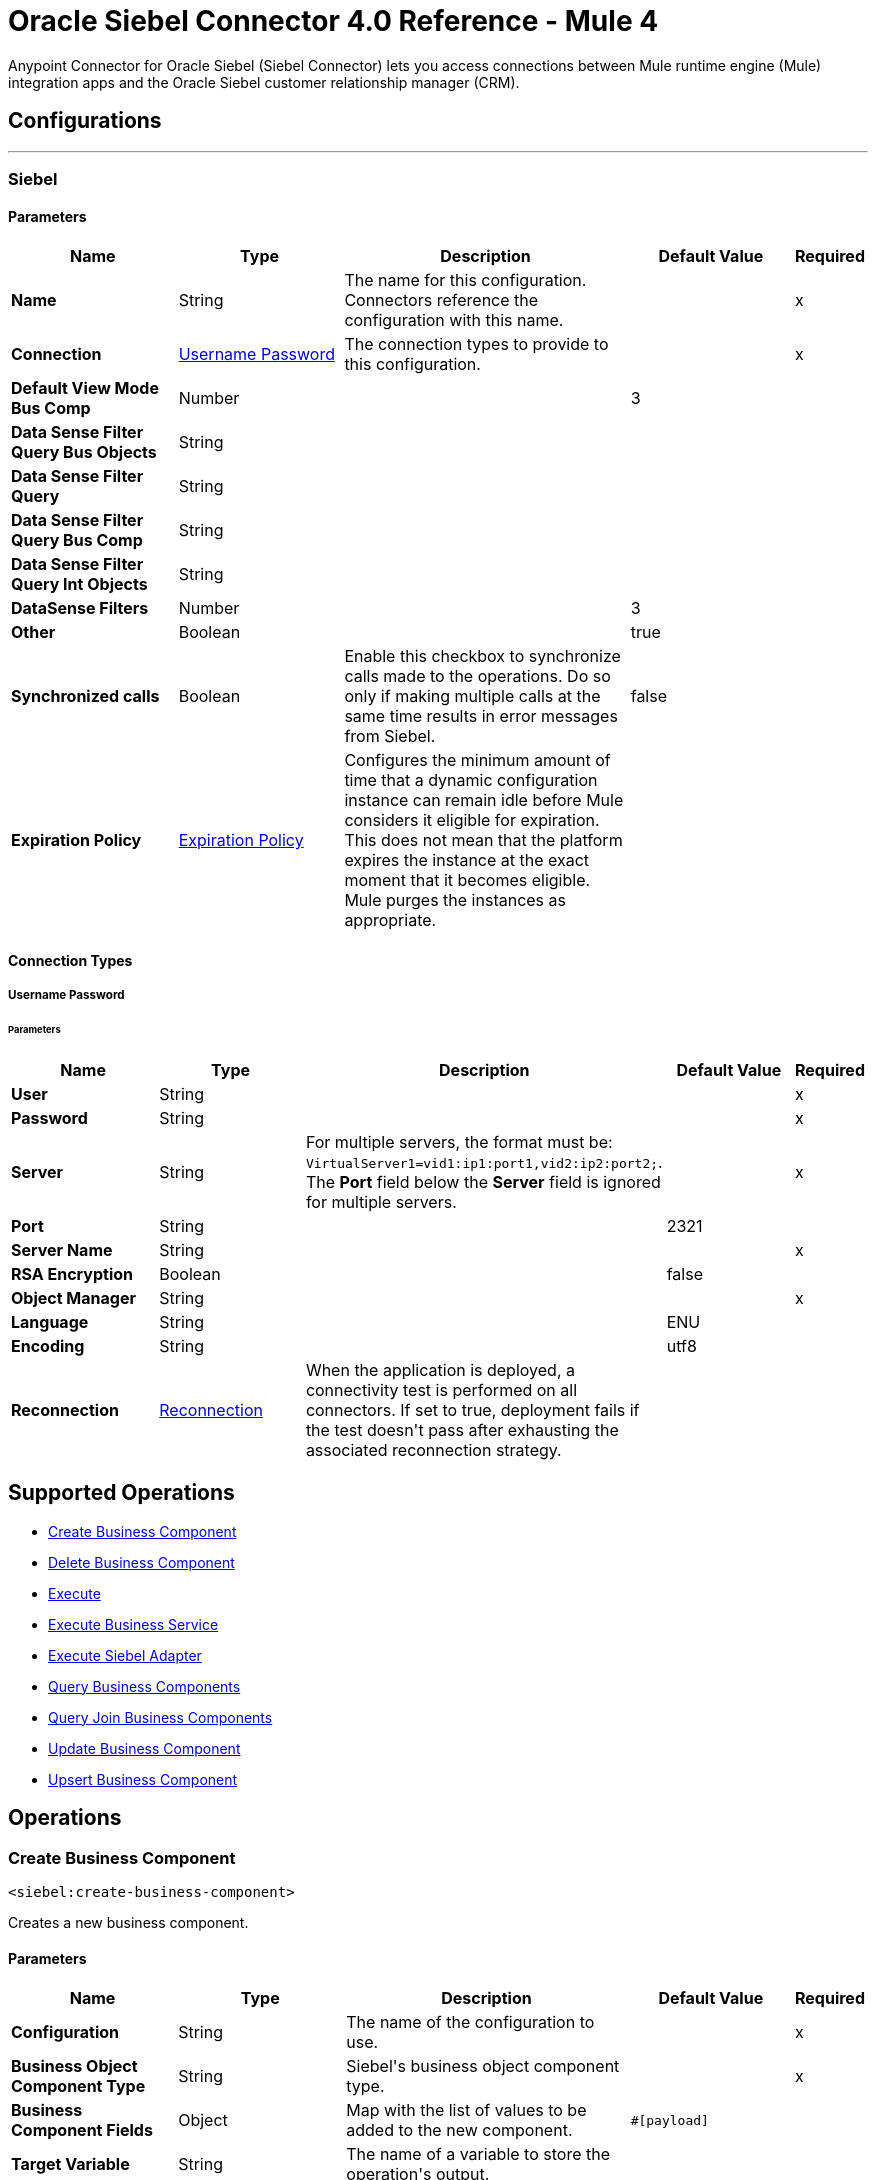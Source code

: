 = Oracle Siebel Connector 4.0 Reference - Mule 4
:page-aliases: connectors::siebel/siebel-connector-reference.adoc



Anypoint Connector for Oracle Siebel (Siebel Connector) lets you access connections between Mule runtime engine (Mule) integration apps and the Oracle Siebel customer relationship manager (CRM).



== Configurations
---
[[siebel]]
=== Siebel


==== Parameters
[%header,cols="20s,20a,35a,20a,5a"]
|===
| Name | Type | Description | Default Value | Required
|Name | String | The name for this configuration. Connectors reference the configuration with this name. | | x
| Connection a| <<siebel_basic, Username Password>>
 | The connection types to provide to this configuration. | | x
| Default View Mode Bus Comp a| Number |  |  +++3+++ |
| Data Sense Filter Query Bus Objects a| String |  |  |
| Data Sense Filter Query a| String |  |  |
| Data Sense Filter Query Bus Comp a| String |  |  |
| Data Sense Filter Query Int Objects a| String |  |  |
| DataSense Filters a| Number |  |  +++3+++ |
| Other a| Boolean |  |  +++true+++ |
| Synchronized calls a| Boolean |  +++Enable this checkbox to synchronize calls made to the operations. Do so only if making multiple calls at the same time results in error messages from Siebel.+++ |  +++false+++ |
| Expiration Policy a| <<ExpirationPolicy>> |  +++Configures the minimum amount of time that a dynamic configuration instance can remain idle before Mule considers it eligible for expiration. This does not mean that the platform expires the instance at the exact moment that it becomes eligible. Mule purges the instances as appropriate.+++ |  |
|===

==== Connection Types
[[siebel_basic]]
===== Username Password


====== Parameters
[%header,cols="20s,20a,35a,20a,5a"]
|===
| Name | Type | Description | Default Value | Required
| User a| String |  |  | x
| Password a| String |  |  | x
| Server a| String | For multiple servers, the format must be: `VirtualServer1=vid1:ip1:port1,vid2:ip2:port2;`.
 The *Port* field below the *Server* field is ignored for multiple servers.  |  | x
| Port a| String |  |  2321 |
| Server Name a| String |  |  | x
| RSA Encryption a| Boolean |  |  +++false+++ |
| Object Manager a| String |  |  | x
| Language a| String |  |  +++ENU+++ |
| Encoding a| String |  |  +++utf8+++ |
| Reconnection a| <<Reconnection>> |  +++When the application is deployed, a connectivity test is performed on all connectors. If set to true, deployment fails if the test doesn't pass after exhausting the associated reconnection strategy.+++ |  |
|===

== Supported Operations

* <<createBusinessComponent>>
* <<deleteBusinessComponent>>
* <<execute>>
* <<executeBusinessService>>
* <<executeSiebelAdapter>>
* <<queryBusinessComponents>>
* <<queryJoinBusinessComponents>>
* <<updateBusinessComponent>>
* <<upsertBusinessComponent>>



== Operations

[[createBusinessComponent]]
=== Create Business Component
`<siebel:create-business-component>`

+++
Creates a new business component.
+++

==== Parameters
[%header,cols="20s,20a,35a,20a,5a"]
|===
| Name | Type | Description | Default Value | Required
| Configuration | String | The name of the configuration to use. | | x
| Business Object Component Type a| String |  +++Siebel's business object component type.+++ |  | x
| Business Component Fields a| Object |  +++Map with the list of values to be added to the new component.+++ |  `#[payload]` |
| Target Variable a| String |  +++The name of a variable to store the operation's output.+++ |  |
| Target Value a| String |  +++An expression to evaluate against the operation's output and store the expression outcome in the target variable.+++ |  `#[payload]` |
| Reconnection Strategy a| * <<reconnect>>
* <<reconnect-forever>> |  +++A retry strategy in case of connectivity errors.+++ |  |
|===

==== Output
[%autowidth.spread]
|===
|Type |String
|===

=== For Configurations
* <<siebel>>

==== Throws
* SIEBEL:INVALID_ATTACHMENT
* SIEBEL:CONNECTIVITY
* SIEBEL:RETRY_EXHAUSTED
* SIEBEL:UNKNOWN


[[deleteBusinessComponent]]
=== Delete Business Component
`<siebel:delete-business-component>`

+++
Deletes a Siebel business component record from Id.
+++

==== Parameters
[%header,cols="20s,20a,35a,20a,5a"]
|===
| Name | Type | Description | Default Value | Required
| Configuration | String | The name of the configuration to use. | | x
| Business Object Component Type a| String |  +++Siebel's business object component type.+++ |  | x
| Business Component Id a| String |  +++ID of the business component to be deleted.+++ |  | x
| View Mode a| Number |  +++Siebel business component view mode.+++ |  +++3+++ |
| Target Variable a| String |  +++The name of a variable to store the operation's output.+++ |  |
| Target Value a| String |  +++An expression to evaluate against the operation's output and store the expression outcome in the target variable.+++ |  `#[payload]` |
| Reconnection Strategy a| * <<reconnect>>
* <<reconnect-forever>> |  +++A retry strategy in case of connectivity errors.+++ |  |
|===

==== Output
[%autowidth.spread]
|===
|Type |Boolean
|===

=== For Configurations
* <<siebel>>

==== Throws
* SIEBEL:INVALID_ATTACHMENT
* SIEBEL:CONNECTIVITY
* SIEBEL:RETRY_EXHAUSTED
* SIEBEL:UNKNOWN


[[execute]]
=== Execute
`<siebel:execute>`

+++
Executes a Siebel Service using SiebelPropertySets
+++

==== Parameters
[%header,cols="20s,20a,35a,20a,5a"]
|===
| Name | Type | Description | Default Value | Required
| Configuration | String | The name of the configuration to use. | | x
| Service Name a| String |  +++Siebel's business service.+++ |  | x
| Method Name a| String |  +++Method to execute.+++ |  | x
| Input a| Object |  +++SiebelPropertySet with the input args.+++ |  `#[payload]` |
| Target Variable a| String |  +++The name of a variable to store the operation's output.+++ |  |
| Target Value a| String |  +++An expression to evaluate against the operation's output and store the expression outcome in the target variable.+++ |  `#[payload]` |
| Reconnection Strategy a| * <<reconnect>>
* <<reconnect-forever>> |  +++A retry strategy in case of connectivity errors.+++ |  |
|===

==== Output
[%autowidth.spread]
|===
|Type |Object
|===

=== For Configurations
* <<siebel>>

==== Throws
* SIEBEL:RETRY_EXHAUSTED
* SIEBEL:CONNECTIVITY


[[executeBusinessService]]
=== Execute Business Service
`<siebel:execute-business-service>`

+++
Executes a Siebel Service using Maps instead of SiebelPropertySet.
+++

==== Parameters
[%header,cols="20s,20a,35a,20a,5a"]
|===
| Name | Type | Description | Default Value | Required
| Configuration | String | The name of the configuration to use. | | x
| Business Service a| String |  +++Siebel's business service.+++ |  | x
| Input Properties a| Object |  +++Map with the input for the method.+++ |  `#[payload]` |
| Target Variable a| String |  +++The name of a variable to store the operation's output.+++ |  |
| Target Value a| String |  +++An expression to evaluate against the operation's output and store the expression outcome in the target variable.+++ |  `#[payload]` |
| Reconnection Strategy a| * <<reconnect>>
* <<reconnect-forever>> |  +++A retry strategy in case of connectivity errors.+++ |  |
|===

==== Output
[%autowidth.spread]
|===
|Type |Object
|===

=== For Configurations
* <<siebel>>

==== Throws
* SIEBEL:RETRY_EXHAUSTED
* SIEBEL:CONNECTIVITY


[[executeSiebelAdapter]]
=== Execute Siebel Adapter
`<siebel:execute-siebel-adapter>`

+++
Execute an operation for a Siebel Integration Object using EAI Siebel Adapter.
+++

==== Parameters
[%header,cols="20s,20a,35a,20a,5a"]
|===
| Name | Type | Description | Default Value | Required
| Configuration | String | The name of the configuration to use. | | x
| Method a| Enumeration, one of:

** INSERT
** UPSERT
** UPDATE
** DELETE
** QUERY
** QUERY_PAGE
** EXECUTE
** SYNCHRONIZE |  +++EAI Siebel Adapter method.+++ |  | x
| Integration Object a| String |  +++Siebel's integration object.+++ |  | x
| Input Properties a| Object |  +++Map with the integration object fields.+++ |  `#[payload]` |
| Target Variable a| String |  +++The name of a variable to store the operation's output.+++ |  |
| Target Value a| String |  +++An expression to evaluate against the operation's output and store the expression outcome in the target variable.+++ |  `#[payload]` |
| Reconnection Strategy a| * <<reconnect>>
* <<reconnect-forever>> |  +++A retry strategy in case of connectivity errors.+++ |  |
|===

==== Output
[%autowidth.spread]
|===
|Type |Object
|===

=== For Configurations
* <<siebel>>

==== Throws
* SIEBEL:RETRY_EXHAUSTED
* SIEBEL:CONNECTIVITY


[[queryBusinessComponents]]
=== Query Business Components
`<siebel:query-business-components>`

+++
Retrieves a list of business components depending on a given search spec or search expression.
+++

==== Parameters
[%header,cols="20s,20a,35a,20a,5a"]
|===
| Name | Type | Description | Default Value | Required
| Configuration | String | The name of the configuration to use. | | x
| Business Object Component Type a| String |  +++Siebel's business object component type.+++ |  | x
| Query Definition a| <<QueryDefinition>> |  +++Object defining the query to execute.+++ |  `#[payload]` |
| Target Variable a| String |  +++The name of a variable to store the operation's output.+++ |  |
| Target Value a| String |  +++An expression to evaluate against the operation's output and store the expression outcome in the target variable.+++ |  `#[payload]` |
| Reconnection Strategy a| * <<reconnect>>
* <<reconnect-forever>> |  +++A retry strategy in case of connectivity errors.+++ |  |
|===

==== Output
[%autowidth.spread]
|===
|Type |Array of Object
|===

=== For Configurations
* <<siebel>>

==== Throws
* SIEBEL:INVALID_ATTACHMENT
* SIEBEL:CONNECTIVITY
* SIEBEL:RETRY_EXHAUSTED
* SIEBEL:UNKNOWN


[[queryJoinBusinessComponents]]
=== Query Join Business Components
`<siebel:query-join-business-components>`

+++
Allows retrieving two different business object, joining them according to an specified criteria.
+++

==== Parameters
[%header,cols="20s,20a,35a,20a,5a"]
|===
| Name | Type | Description | Default Value | Required
| Configuration | String | The name of the configuration to use. | | x
| Business Object Component Type a| String |  +++Siebel's business object component type.+++ |  | x
| Query To Join Definition a| <<QueryToJoinDefinition>> |  +++Object containing the join definition for the business object.+++ |  `#[payload]` |
| Target Variable a| String |  +++The name of a variable to store the operation's output.+++ |  |
| Target Value a| String |  +++An expression to evaluate against the operation's output and store the expression outcome in the target variable.+++ |  `#[payload]` |
| Reconnection Strategy a| * <<reconnect>>
* <<reconnect-forever>> |  +++A retry strategy in case of connectivity errors.+++ |  |
|===

==== Output
[%autowidth.spread]
|===
|Type |Array of Object
|===

=== For Configurations
* <<siebel>>

==== Throws
* SIEBEL:INVALID_ATTACHMENT
* SIEBEL:CONNECTIVITY
* SIEBEL:RETRY_EXHAUSTED
* SIEBEL:UNKNOWN


[[updateBusinessComponent]]
=== Update Business Component
`<siebel:update-business-component>`

+++
Updates Siebel business component from values map.
+++

==== Parameters
[%header,cols="20s,20a,35a,20a,5a"]
|===
| Name | Type | Description | Default Value | Required
| Configuration | String | The name of the configuration to use. | | x
| Business Object Component Type a| String |  +++Siebel's business object component type.+++ |  | x
| Search Spec a| Object |  +++Map containing the spec for searching business components to update.+++ |  | x
| Business Component Fields a| Object |  +++Map with the list of values to be updated in the component.+++ |  `#[payload]` |
| View Mode a| Number |  +++Siebel business component view mode.+++ |  +++3+++ |
| Target Variable a| String |  +++The name of a variable to store the operation's output.+++ |  |
| Target Value a| String |  +++An expression to evaluate against the operation's output and store the expression outcome in the target variable.+++ |  `#[payload]` |
| Reconnection Strategy a| * <<reconnect>>
* <<reconnect-forever>> |  +++A retry strategy in case of connectivity errors.+++ |  |
|===

==== Output
[%autowidth.spread]
|===
|Type |Array of String
|===

=== For Configurations
* <<siebel>>

==== Throws
* SIEBEL:INVALID_ATTACHMENT
* SIEBEL:CONNECTIVITY
* SIEBEL:RETRY_EXHAUSTED
* SIEBEL:UNKNOWN


[[upsertBusinessComponent]]
=== Upsert Business Component
`<siebel:upsert-business-component>`

+++
Creates or updates a business component depending on whether it already exists. To check if the record exists, it queries Siebel, taking into account the list of recordIds. If the list is null, it takes the Id field from the business component fields map.
+++

==== Parameters
[%header,cols="20s,20a,35a,20a,5a"]
|===
| Name | Type | Description | Default Value | Required
| Configuration | String | The name of the configuration to use. | | x
| Business Object Component Type a| String |  +++Siebel's business object component type.+++ |  | x
| Business Component Fields a| Object |  +++Map with the list of values to be updated in the component.+++ |  `#[payload]` |
| Record Ids a| Array of String |  +++List of fields to be taken as identifiers of the record to analyze if it should be created or not.+++ |  |
| View Mode a| Number |  +++Siebel business component view mode.+++ |  +++3+++ |
| Target Variable a| String |  +++The name of a variable to store the operation's output.+++ |  |
| Target Value a| String |  +++An expression to evaluate against the operation's output and store the expression outcome in the target variable.+++ |  `#[payload]` |
| Reconnection Strategy a| * <<reconnect>>
* <<reconnect-forever>> |  +++A retry strategy in case of connectivity errors.+++ |  |
|===

==== Output
[%autowidth.spread]
|===
|Type |<<UpsertResult>>
|===

=== For Configurations
* <<siebel>>

==== Throws
* SIEBEL:INVALID_ATTACHMENT
* SIEBEL:CONNECTIVITY
* SIEBEL:RETRY_EXHAUSTED
* SIEBEL:UNKNOWN



== Types
[[Reconnection]]
=== Reconnection

[%header,cols="20s,25a,30a,15a,10a"]
|===
| Field | Type | Description | Default Value | Required
| Fails Deployment a| Boolean | When the application is deployed, a connectivity test is performed on all connectors. If set to true, deployment fails if the test doesn't pass after exhausting the associated reconnection strategy. |  |
| Reconnection Strategy a| * <<reconnect>>
* <<reconnect-forever>> | The reconnection strategy to use. |  |
|===

[[reconnect]]
=== Reconnect

[%header,cols="20s,25a,30a,15a,10a"]
|===
| Field | Type | Description | Default Value | Required
| Frequency a| Number | How often to reconnect (in milliseconds). | |
| Count a| Number | The number of reconnection attempts to make. | |
| blocking |Boolean |If false, the reconnection strategy runs in a separate, non-blocking thread. |true |
|===

[[reconnect-forever]]
=== Reconnect Forever

[%header,cols="20s,25a,30a,15a,10a"]
|===
| Field | Type | Description | Default Value | Required
| Frequency a| Number | How often in milliseconds to reconnect. | |
| blocking |Boolean |If false, the reconnection strategy runs in a separate, non-blocking thread. |true |
|===

[[ExpirationPolicy]]
=== Expiration Policy

[%header,cols="20s,25a,30a,15a,10a"]
|===
| Field | Type | Description | Default Value | Required
| Max Idle Time a| Number | A scalar time value for the maximum amount of time a dynamic configuration instance should be allowed to be idle before it's considered eligible for expiration. |  |
| Time Unit a| Enumeration, one of:

** NANOSECONDS
** MICROSECONDS
** MILLISECONDS
** SECONDS
** MINUTES
** HOURS
** DAYS | A time unit that qualifies the maxIdleTime attribute. |  |
|===

[[QueryDefinition]]
=== Query Definition

[%header,cols="20s,25a,30a,15a,10a"]
|===
| Field | Type | Description | Default Value | Required
| Fields a| Array of String |  |  |
| Records a| String |  |  |
| Search Expression a| String |  |  |
| Search Spec a| Object |  |  |
| Sort Spec a| String |  |  |
| View Mode a| Number |  |  |
|===

[[QueryToJoinDefinition]]
=== Query To Join Definition

[%header,cols="20s,25a,30a,15a,10a"]
|===
| Field | Type | Description | Default Value | Required
| Business Object Component Type To Join a| String |  |  |
| Fields a| Array of String |  |  |
| Fields To Retrieve Join a| Array of String |  |  |
| Join Condition a| Object |  |  |
| Records a| String |  |  |
| Search Expression a| String |  |  |
| Search Spec a| Object |  |  |
| View Mode a| Number |  |  |
|===

[[UpsertResult]]
=== Upsert Result

[%header,cols="20s,25a,30a,15a,10a"]
|===
| Field | Type | Description | Default Value | Required
| Created Object Id a| String |  |  |
| Updated Objects a| Array of String |  |  |
|===

== See Also

https://help.mulesoft.com[MuleSoft Help Center]
